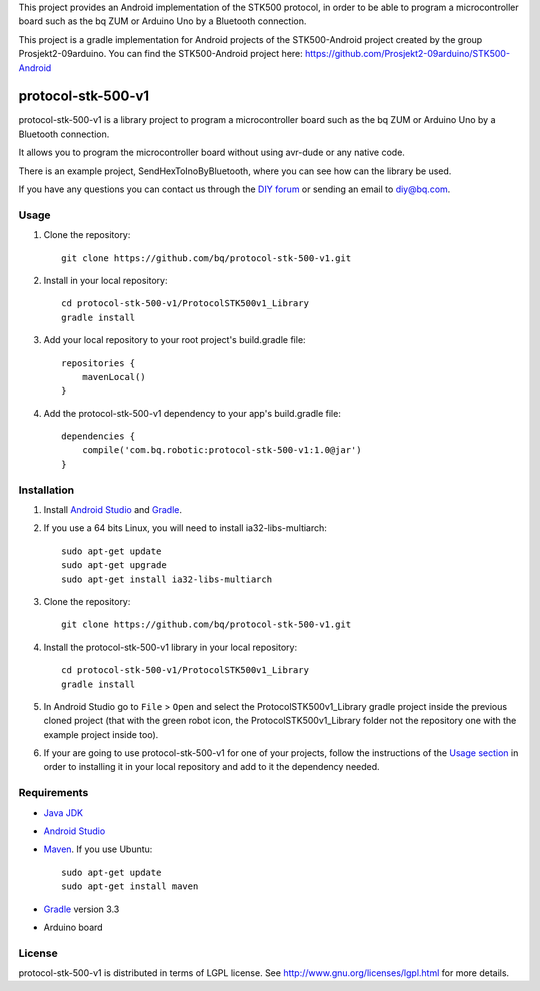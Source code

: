 This project provides an Android implementation of the STK500 protocol, in order to be able to program a microcontroller board such as the bq ZUM or Arduino Uno by a Bluetooth connection.

This project is a gradle implementation for Android projects of the STK500-Android project created by the group Prosjekt2-09arduino. You can find the STK500-Android project here: 
https://github.com/Prosjekt2-09arduino/STK500-Android


===================
protocol-stk-500-v1
===================

protocol-stk-500-v1 is a library project to program a microcontroller board such as the bq ZUM or Arduino Uno by a Bluetooth connection. 

It allows you to program the microcontroller board without using avr-dude or any native code. 

There is an example project, SendHexToInoByBluetooth, where you can see how can the library be used. 
  
If you have any questions you can contact us through the `DIY forum <http://diy.bq.com/forums/forum/forum/>`_  or sending an email to diy@bq.com.


Usage
=====

#. Clone the repository::

    git clone https://github.com/bq/protocol-stk-500-v1.git

#. Install in your local repository::
  
    cd protocol-stk-500-v1/ProtocolSTK500v1_Library
    gradle install

#. Add your local repository to your root project's build.gradle file::

    repositories {
        mavenLocal()
    }

#. Add the protocol-stk-500-v1 dependency to your app's build.gradle file::

    dependencies {
        compile('com.bq.robotic:protocol-stk-500-v1:1.0@jar')
    }


Installation
============

#. Install `Android Studio <https://developer.android.com/sdk/installing/studio.html>`_ and `Gradle <http://www.gradle.org/downloads>`_.

#. If you use a 64 bits Linux, you will need to install ia32-libs-multiarch::

    sudo apt-get update
    sudo apt-get upgrade
    sudo apt-get install ia32-libs-multiarch 

#. Clone the repository::

    git clone https://github.com/bq/protocol-stk-500-v1.git

#. Install the protocol-stk-500-v1 library in your local repository::
  
    cd protocol-stk-500-v1/ProtocolSTK500v1_Library
    gradle install

#. In Android Studio go to ``File`` > ``Open`` and select the ProtocolSTK500v1_Library gradle project inside the previous cloned project (that with the green robot icon, the ProtocolSTK500v1_Library folder not the repository one with the example project inside too).

#. If your are going to use protocol-stk-500-v1 for one of your projects, follow the instructions of the `Usage section <https://github.com/bq/protocol-stk-500-v1#usage>`_ in order to installing it in your local repository and add to it the dependency needed.


Requirements
============

- `Java JDK <http://www.oracle.com/technetwork/es/java/javase/downloads/jdk7-downloads-1880260.html>`_ 

- `Android Studio <https://developer.android.com/sdk/installing/studio.html>`_ 

- `Maven <http://maven.apache.org/download.cgi>`_. If you use Ubuntu::
    
    sudo apt-get update
    sudo apt-get install maven

- `Gradle <http://www.gradle.org/downloads>`_ version 3.3

- Arduino board


License
=======

protocol-stk-500-v1 is distributed in terms of LGPL license. See http://www.gnu.org/licenses/lgpl.html for more details.
